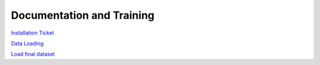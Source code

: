 ##########################
Documentation and Training
##########################
.. Links to other documentation sites and training if available

`Installation Ticket <https://rubinobs.atlassian.net/browse/PREOPS-3374>`__

`Data Loading <https://rubinobs.atlassian.net/browse/PREOPS-3413>`__

`Load final dataset <https://rubinobs.atlassian.net/browse/PREOPS-3594>`__